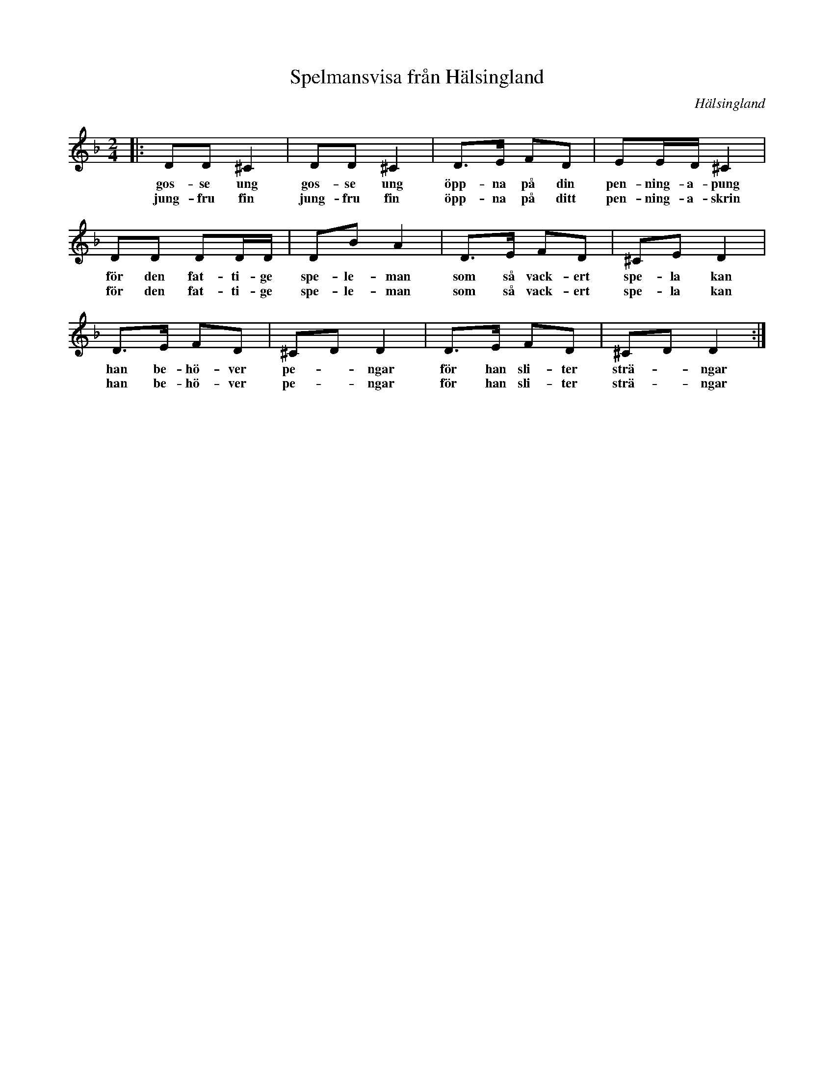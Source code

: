 %%abc-charset utf-8

X: 1
T: Spelmansvisa från Hälsingland
R: [[!Skänklåt]] ([[!Visa]])
O: Hälsingland
S: utlärd av [[Eva Tjörnebo]] på Ekebyholmskursen.
Z: till abc av Nils L, 2008-06-05
M: 2/4
K: Dm
L: 1/8
|: DD ^C2 | DD ^C2 | D>E FD | EE1/2D1/2 ^C2 |
w: gos-se ung gos-se ung öpp-na på din pen-ning-a-pung
w: jung-fru fin jung-fru fin öpp-na på ditt pen-ning-a-skrin
DD DD1/2D1/2 | DB A2 | D>E FD | ^CE D2 |
w: för den fat-ti-ge spe-le-man som så vack-ert spe-la kan
w: för den fat-ti-ge spe-le-man som så vack-ert spe-la kan
D>E FD | ^CD D2 | D>E FD | ^CD D2 :|
w: han be-hö-ver pe- - ngar för han sli-ter strä- - ngar
w: han be-hö-ver pe- - ngar för han sli-ter strä- - ngar


